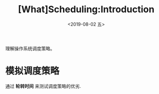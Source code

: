 #+TITLE: [What]Scheduling:Introduction
#+DATE: <2019-08-02 五> 
#+TAGS: CS
#+LAYOUT: post
#+CATEGORIES: book,ostep
#+NAMA: <book_ostep_cpu-sched.org>
#+OPTIONS: ^:nil
#+OPTIONS: ^:{}

理解操作系统调度策略。
#+BEGIN_EXPORT html
<!--more-->
#+END_EXPORT
* 模拟调度策略
通过 *轮转时间* 来测试调度策略的优劣.


